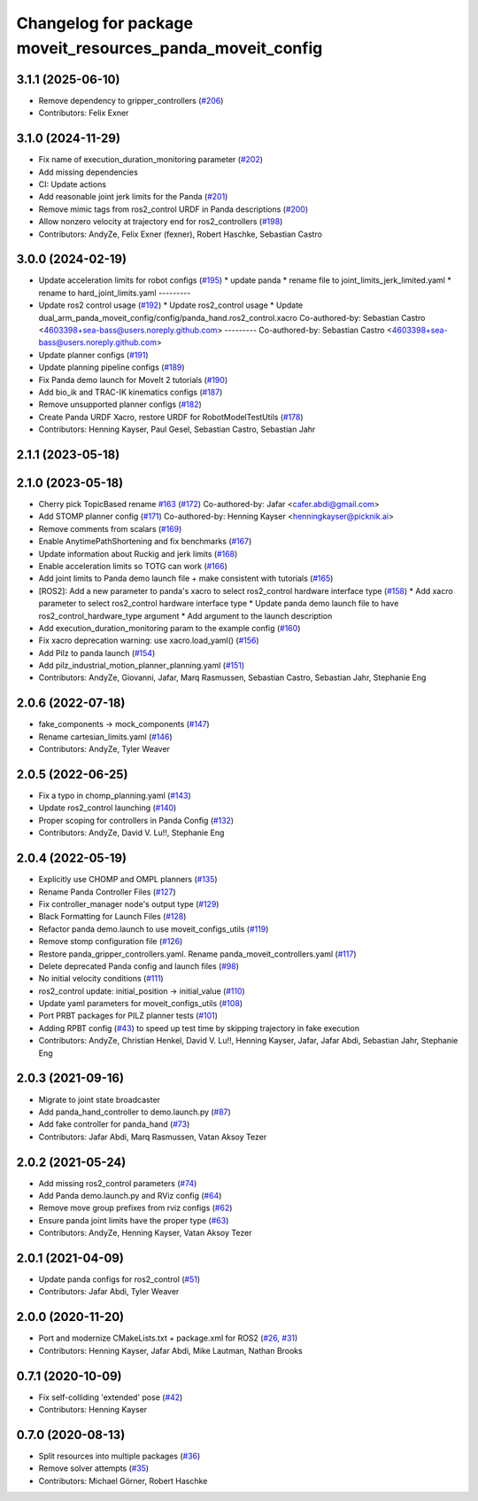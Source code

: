 ^^^^^^^^^^^^^^^^^^^^^^^^^^^^^^^^^^^^^^^^^^^^^^^^^^^^^^^^^^
Changelog for package moveit_resources_panda_moveit_config
^^^^^^^^^^^^^^^^^^^^^^^^^^^^^^^^^^^^^^^^^^^^^^^^^^^^^^^^^^

3.1.1 (2025-06-10)
------------------
* Remove dependency to gripper_controllers (`#206 <https://github.com/ros-planning/moveit_resources/issues/206>`_)
* Contributors: Felix Exner

3.1.0 (2024-11-29)
------------------
* Fix name of execution_duration_monitoring parameter (`#202 <https://github.com/ros-planning/moveit_resources/issues/202>`_)
* Add missing dependencies
* CI: Update actions
* Add reasonable joint jerk limits for the Panda (`#201 <https://github.com/ros-planning/moveit_resources/issues/201>`_)
* Remove mimic tags from ros2_control URDF in Panda descriptions (`#200 <https://github.com/ros-planning/moveit_resources/issues/200>`_)
* Allow nonzero velocity at trajectory end for ros2_controllers (`#198 <https://github.com/ros-planning/moveit_resources/issues/198>`_)
* Contributors: AndyZe, Felix Exner (fexner), Robert Haschke, Sebastian Castro

3.0.0 (2024-02-19)
------------------
* Update acceleration limits for robot configs (`#195 <https://github.com/ros-planning/moveit_resources/issues/195>`_)
  * update panda
  * rename file to joint_limits_jerk_limited.yaml
  * rename to hard_joint_limits.yaml
  ---------
* Update ros2 control usage (`#192 <https://github.com/ros-planning/moveit_resources/issues/192>`_)
  * Update ros2_control usage
  * Update dual_arm_panda_moveit_config/config/panda_hand.ros2_control.xacro
  Co-authored-by: Sebastian Castro <4603398+sea-bass@users.noreply.github.com>
  ---------
  Co-authored-by: Sebastian Castro <4603398+sea-bass@users.noreply.github.com>
* Update planner configs (`#191 <https://github.com/ros-planning/moveit_resources/issues/191>`_)
* Update planning pipeline configs (`#189 <https://github.com/ros-planning/moveit_resources/issues/189>`_)
* Fix Panda demo launch for MoveIt 2 tutorials (`#190 <https://github.com/ros-planning/moveit_resources/issues/190>`_)
* Add bio_ik and TRAC-IK kinematics configs (`#187 <https://github.com/ros-planning/moveit_resources/issues/187>`_)
* Remove unsupported planner configs (`#182 <https://github.com/ros-planning/moveit_resources/issues/182>`_)
* Create Panda URDF Xacro, restore URDF for RobotModelTestUtils (`#178 <https://github.com/ros-planning/moveit_resources/issues/178>`_)
* Contributors: Henning Kayser, Paul Gesel, Sebastian Castro, Sebastian Jahr

2.1.1 (2023-05-18)
------------------

2.1.0 (2023-05-18)
------------------
* Cherry pick TopicBased rename `#163 <https://github.com/ros-planning/moveit_resources/issues/163>`_ (`#172 <https://github.com/ros-planning/moveit_resources/issues/172>`_)
  Co-authored-by: Jafar <cafer.abdi@gmail.com>
* Add STOMP planner config (`#171 <https://github.com/ros-planning/moveit_resources/issues/171>`_)
  Co-authored-by: Henning Kayser <henningkayser@picknik.ai>
* Remove comments from scalars (`#169 <https://github.com/ros-planning/moveit_resources/issues/169>`_)
* Enable AnytimePathShortening and fix benchmarks (`#167 <https://github.com/ros-planning/moveit_resources/issues/167>`_)
* Update information about Ruckig and jerk limits (`#168 <https://github.com/ros-planning/moveit_resources/issues/168>`_)
* Enable acceleration limits so TOTG can work (`#166 <https://github.com/ros-planning/moveit_resources/issues/166>`_)
* Add joint limits to Panda demo launch file + make consistent with tutorials (`#165 <https://github.com/ros-planning/moveit_resources/issues/165>`_)
* [ROS2]: Add a new parameter to panda's xacro to select ros2_control hardware interface type (`#158 <https://github.com/ros-planning/moveit_resources/issues/158>`_)
  * Add xacro parameter to select ros2_control hardware interface type
  * Update panda demo launch file to have ros2_control_hardware_type argument
  * Add argument to the launch description
* Add execution_duration_monitoring param to the example config (`#160 <https://github.com/ros-planning/moveit_resources/issues/160>`_)
* Fix xacro deprecation warning: use xacro.load_yaml() (`#156 <https://github.com/ros-planning/moveit_resources/issues/156>`_)
* Add Pilz to panda launch (`#154 <https://github.com/ros-planning/moveit_resources/issues/154>`_)
* Add pilz_industrial_motion_planner_planning.yaml (`#151 <https://github.com/ros-planning/moveit_resources/issues/151>`_)
* Contributors: AndyZe, Giovanni, Jafar, Marq Rasmussen, Sebastian Castro, Sebastian Jahr, Stephanie Eng

2.0.6 (2022-07-18)
------------------
* fake_components -> mock_components (`#147 <https://github.com/ros-planning/moveit_resources/issues/147>`_)
* Rename cartesian_limits.yaml (`#146 <https://github.com/ros-planning/moveit_resources/issues/146>`_)
* Contributors: AndyZe, Tyler Weaver

2.0.5 (2022-06-25)
------------------
* Fix a typo in chomp_planning.yaml (`#143 <https://github.com/ros-planning/moveit_resources/issues/143>`_)
* Update ros2_control launching (`#140 <https://github.com/ros-planning/moveit_resources/issues/140>`_)
* Proper scoping for controllers in Panda Config (`#132 <https://github.com/ros-planning/moveit_resources/issues/132>`_)
* Contributors: AndyZe, David V. Lu!!, Stephanie Eng

2.0.4 (2022-05-19)
------------------
* Explicitly use CHOMP and OMPL planners (`#135 <https://github.com/ros-planning/moveit_resources/issues/135>`_)
* Rename Panda Controller Files (`#127 <https://github.com/ros-planning/moveit_resources/issues/127>`_)
* Fix controller_manager node's output type (`#129 <https://github.com/ros-planning/moveit_resources/issues/129>`_)
* Black Formatting for Launch Files (`#128 <https://github.com/ros-planning/moveit_resources/issues/128>`_)
* Refactor panda demo.launch to use moveit_configs_utils (`#119 <https://github.com/ros-planning/moveit_resources/issues/119>`_)
* Remove stomp configuration file (`#126 <https://github.com/ros-planning/moveit_resources/issues/126>`_)
* Restore panda_gripper_controllers.yaml. Rename panda_moveit_controllers.yaml (`#117 <https://github.com/ros-planning/moveit_resources/issues/117>`_)
* Delete deprecated Panda config and launch files (`#98 <https://github.com/ros-planning/moveit_resources/issues/98>`_)
* No initial velocity conditions (`#111 <https://github.com/ros-planning/moveit_resources/issues/111>`_)
* ros2_control update: initial_position -> initial_value (`#110 <https://github.com/ros-planning/moveit_resources/issues/110>`_)
* Update yaml parameters for moveit_configs_utils (`#108 <https://github.com/ros-planning/moveit_resources/issues/108>`_)
* Port PRBT packages for PILZ planner tests (`#101 <https://github.com/ros-planning/moveit_resources/issues/101>`_)
* Adding RPBT config (`#43 <https://github.com/ros-planning/moveit_resources/issues/43>`_)
  to speed up test time by skipping trajectory in fake execution
* Contributors: AndyZe, Christian Henkel, David V. Lu!!, Henning Kayser, Jafar, Jafar Abdi, Sebastian Jahr, Stephanie Eng

2.0.3 (2021-09-16)
------------------
* Migrate to joint state broadcaster
* Add panda_hand_controller to demo.launch.py (`#87 <https://github.com/ros-planning/moveit_resources/issues/87>`_)
* Add fake controller for panda_hand (`#73 <https://github.com/ros-planning/moveit_resources/issues/73>`_)
* Contributors: Jafar Abdi, Marq Rasmussen, Vatan Aksoy Tezer

2.0.2 (2021-05-24)
------------------
* Add missing ros2_control parameters (`#74 <https://github.com/ros-planning/moveit_resources/issues/74>`_)
* Add Panda demo.launch.py and RViz config (`#64 <https://github.com/ros-planning/moveit_resources/issues/64>`_)
* Remove move group prefixes from rviz configs (`#62 <https://github.com/ros-planning/moveit_resources/issues/62>`_)
* Ensure panda joint limits have the proper type (`#63 <https://github.com/ros-planning/moveit_resources/issues/63>`_)
* Contributors: AndyZe, Henning Kayser, Vatan Aksoy Tezer

2.0.1 (2021-04-09)
------------------
* Update panda configs for ros2_control (`#51 <https://github.com/ros-planning/moveit_resources/issues/51>`_)
* Contributors: Jafar Abdi, Tyler Weaver

2.0.0 (2020-11-20)
------------------
* Port and modernize CMakeLists.txt + package.xml for ROS2 (`#26 <https://github.com/ros-planning/moveit_resources/issues/26>`_, `#31 <https://github.com/ros-planning/moveit_resources/issues/31>`_)
* Contributors: Henning Kayser, Jafar Abdi, Mike Lautman, Nathan Brooks

0.7.1 (2020-10-09)
------------------
* Fix self-colliding 'extended' pose (`#42 <https://github.com/ros-planning/moveit_resources/issues/42>`_)
* Contributors: Henning Kayser

0.7.0 (2020-08-13)
------------------
* Split resources into multiple packages (`#36 <https://github.com/ros-planning/moveit_resources/issues/36>`_)
* Remove solver attempts (`#35 <https://github.com/ros-planning/moveit_resources/issues/35>`_)
* Contributors: Michael Görner, Robert Haschke
